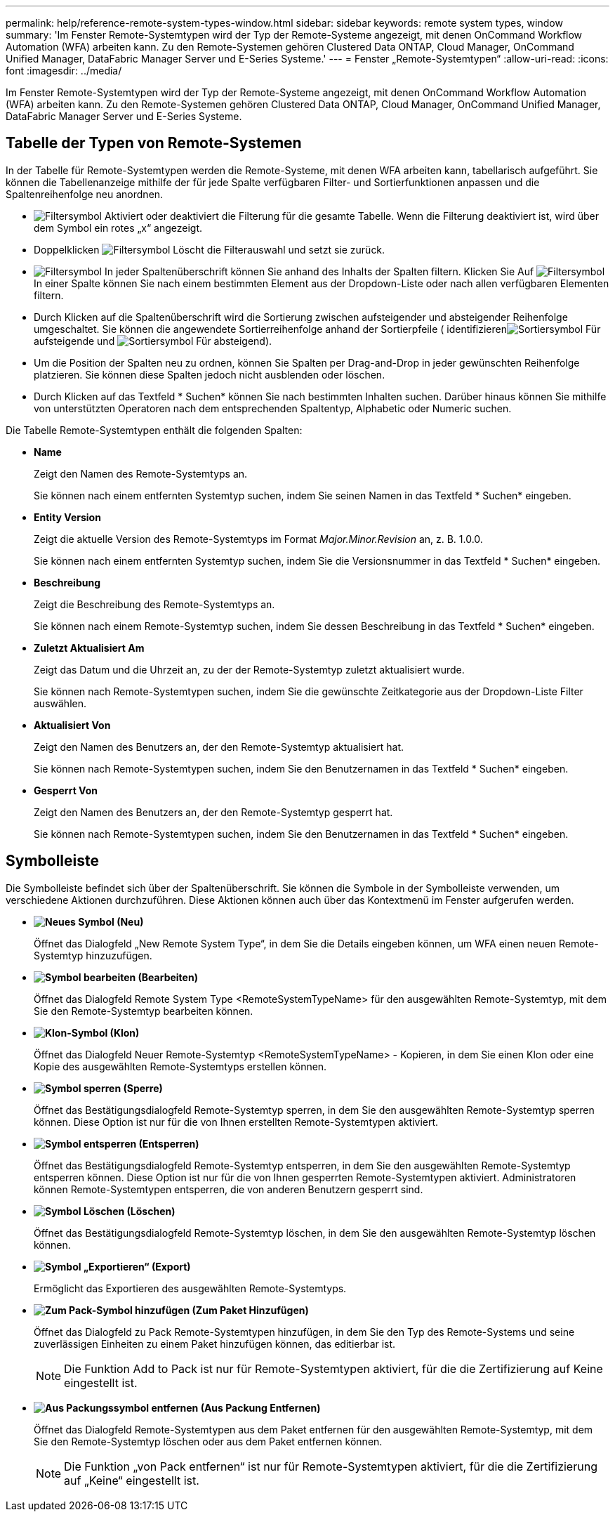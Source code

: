 ---
permalink: help/reference-remote-system-types-window.html 
sidebar: sidebar 
keywords: remote system types, window 
summary: 'Im Fenster Remote-Systemtypen wird der Typ der Remote-Systeme angezeigt, mit denen OnCommand Workflow Automation (WFA) arbeiten kann. Zu den Remote-Systemen gehören Clustered Data ONTAP, Cloud Manager, OnCommand Unified Manager, DataFabric Manager Server und E-Series Systeme.' 
---
= Fenster „Remote-Systemtypen“
:allow-uri-read: 
:icons: font
:imagesdir: ../media/


[role="lead"]
Im Fenster Remote-Systemtypen wird der Typ der Remote-Systeme angezeigt, mit denen OnCommand Workflow Automation (WFA) arbeiten kann. Zu den Remote-Systemen gehören Clustered Data ONTAP, Cloud Manager, OnCommand Unified Manager, DataFabric Manager Server und E-Series Systeme.



== Tabelle der Typen von Remote-Systemen

In der Tabelle für Remote-Systemtypen werden die Remote-Systeme, mit denen WFA arbeiten kann, tabellarisch aufgeführt. Sie können die Tabellenanzeige mithilfe der für jede Spalte verfügbaren Filter- und Sortierfunktionen anpassen und die Spaltenreihenfolge neu anordnen.

* image:../media/filter_icon_wfa.gif["Filtersymbol"] Aktiviert oder deaktiviert die Filterung für die gesamte Tabelle. Wenn die Filterung deaktiviert ist, wird über dem Symbol ein rotes „x“ angezeigt.
* Doppelklicken image:../media/filter_icon_wfa.gif["Filtersymbol"] Löscht die Filterauswahl und setzt sie zurück.
* image:../media/wfa_filter_icon.gif["Filtersymbol"] In jeder Spaltenüberschrift können Sie anhand des Inhalts der Spalten filtern. Klicken Sie Auf image:../media/wfa_filter_icon.gif["Filtersymbol"] In einer Spalte können Sie nach einem bestimmten Element aus der Dropdown-Liste oder nach allen verfügbaren Elementen filtern.
* Durch Klicken auf die Spaltenüberschrift wird die Sortierung zwischen aufsteigender und absteigender Reihenfolge umgeschaltet. Sie können die angewendete Sortierreihenfolge anhand der Sortierpfeile ( identifizierenimage:../media/wfa_sortarrow_up_icon.gif["Sortiersymbol"] Für aufsteigende und image:../media/wfa_sortarrow_down_icon.gif["Sortiersymbol"] Für absteigend).
* Um die Position der Spalten neu zu ordnen, können Sie Spalten per Drag-and-Drop in jeder gewünschten Reihenfolge platzieren. Sie können diese Spalten jedoch nicht ausblenden oder löschen.
* Durch Klicken auf das Textfeld * Suchen* können Sie nach bestimmten Inhalten suchen. Darüber hinaus können Sie mithilfe von unterstützten Operatoren nach dem entsprechenden Spaltentyp, Alphabetic oder Numeric suchen.


Die Tabelle Remote-Systemtypen enthält die folgenden Spalten:

* *Name*
+
Zeigt den Namen des Remote-Systemtyps an.

+
Sie können nach einem entfernten Systemtyp suchen, indem Sie seinen Namen in das Textfeld * Suchen* eingeben.

* *Entity Version*
+
Zeigt die aktuelle Version des Remote-Systemtyps im Format _Major.Minor.Revision_ an, z. B. 1.0.0.

+
Sie können nach einem entfernten Systemtyp suchen, indem Sie die Versionsnummer in das Textfeld * Suchen* eingeben.

* *Beschreibung*
+
Zeigt die Beschreibung des Remote-Systemtyps an.

+
Sie können nach einem Remote-Systemtyp suchen, indem Sie dessen Beschreibung in das Textfeld * Suchen* eingeben.

* *Zuletzt Aktualisiert Am*
+
Zeigt das Datum und die Uhrzeit an, zu der der Remote-Systemtyp zuletzt aktualisiert wurde.

+
Sie können nach Remote-Systemtypen suchen, indem Sie die gewünschte Zeitkategorie aus der Dropdown-Liste Filter auswählen.

* *Aktualisiert Von*
+
Zeigt den Namen des Benutzers an, der den Remote-Systemtyp aktualisiert hat.

+
Sie können nach Remote-Systemtypen suchen, indem Sie den Benutzernamen in das Textfeld * Suchen* eingeben.

* *Gesperrt Von*
+
Zeigt den Namen des Benutzers an, der den Remote-Systemtyp gesperrt hat.

+
Sie können nach Remote-Systemtypen suchen, indem Sie den Benutzernamen in das Textfeld * Suchen* eingeben.





== Symbolleiste

Die Symbolleiste befindet sich über der Spaltenüberschrift. Sie können die Symbole in der Symbolleiste verwenden, um verschiedene Aktionen durchzuführen. Diese Aktionen können auch über das Kontextmenü im Fenster aufgerufen werden.

* *image:../media/new_wfa_icon.gif["Neues Symbol"] (Neu)*
+
Öffnet das Dialogfeld „New Remote System Type“, in dem Sie die Details eingeben können, um WFA einen neuen Remote-Systemtyp hinzuzufügen.

* *image:../media/edit_wfa_icon.gif["Symbol bearbeiten"] (Bearbeiten)*
+
Öffnet das Dialogfeld Remote System Type <RemoteSystemTypeName> für den ausgewählten Remote-Systemtyp, mit dem Sie den Remote-Systemtyp bearbeiten können.

* *image:../media/clone_wfa_icon.gif["Klon-Symbol"] (Klon)*
+
Öffnet das Dialogfeld Neuer Remote-Systemtyp <RemoteSystemTypeName> - Kopieren, in dem Sie einen Klon oder eine Kopie des ausgewählten Remote-Systemtyps erstellen können.

* *image:../media/lock_wfa_icon.gif["Symbol sperren"] (Sperre)*
+
Öffnet das Bestätigungsdialogfeld Remote-Systemtyp sperren, in dem Sie den ausgewählten Remote-Systemtyp sperren können. Diese Option ist nur für die von Ihnen erstellten Remote-Systemtypen aktiviert.

* *image:../media/unlock_wfa_icon.gif["Symbol entsperren"] (Entsperren)*
+
Öffnet das Bestätigungsdialogfeld Remote-Systemtyp entsperren, in dem Sie den ausgewählten Remote-Systemtyp entsperren können. Diese Option ist nur für die von Ihnen gesperrten Remote-Systemtypen aktiviert. Administratoren können Remote-Systemtypen entsperren, die von anderen Benutzern gesperrt sind.

* *image:../media/delete_wfa_icon.gif["Symbol Löschen"] (Löschen)*
+
Öffnet das Bestätigungsdialogfeld Remote-Systemtyp löschen, in dem Sie den ausgewählten Remote-Systemtyp löschen können.

* *image:../media/export_wfa_icon.gif["Symbol „Exportieren“"] (Export)*
+
Ermöglicht das Exportieren des ausgewählten Remote-Systemtyps.

* *image:../media/add_to_pack.png["Zum Pack-Symbol hinzufügen"] (Zum Paket Hinzufügen)*
+
Öffnet das Dialogfeld zu Pack Remote-Systemtypen hinzufügen, in dem Sie den Typ des Remote-Systems und seine zuverlässigen Einheiten zu einem Paket hinzufügen können, das editierbar ist.

+

NOTE: Die Funktion Add to Pack ist nur für Remote-Systemtypen aktiviert, für die die Zertifizierung auf Keine eingestellt ist.

* *image:../media/remove_from_pack.png["Aus Packungssymbol entfernen"] (Aus Packung Entfernen)*
+
Öffnet das Dialogfeld Remote-Systemtypen aus dem Paket entfernen für den ausgewählten Remote-Systemtyp, mit dem Sie den Remote-Systemtyp löschen oder aus dem Paket entfernen können.

+

NOTE: Die Funktion „von Pack entfernen“ ist nur für Remote-Systemtypen aktiviert, für die die Zertifizierung auf „Keine“ eingestellt ist.


